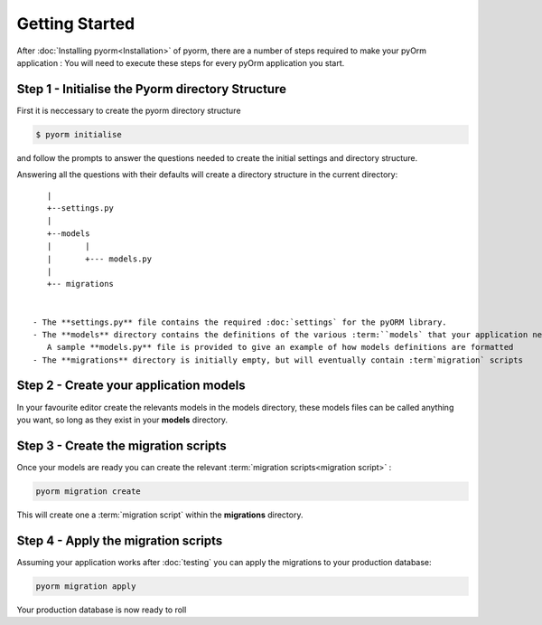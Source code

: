 ===============
Getting Started
===============

After :doc:`Installing pyorm<Installation>` of pyorm, there are a number of steps required
to make your pyOrm application : You will need to execute these steps for every pyOrm application you start.

Step 1 - Initialise the Pyorm directory Structure
-------------------------------------------------

First it is neccessary to create the pyorm directory structure

.. code-block:: bash

    $ pyorm initialise

and follow the prompts to answer the questions needed to create the initial settings and directory structure.

Answering all the questions with their defaults will create a directory structure in the current directory::

    |
    +--settings.py
    |
    +--models
    |       |
    |       +--- models.py
    |
    +-- migrations


 - The **settings.py** file contains the required :doc:`settings` for the pyORM library.
 - The **models** directory contains the definitions of the various :term:``models` that your application needs
    A sample **models.py** file is provided to give an example of how models definitions are formatted
 - The **migrations** directory is initially empty, but will eventually contain :term`migration` scripts

Step 2 - Create your application models
---------------------------------------

In your favourite editor create the relevants models in the models directory, these models files can be called anything you want, so long as they exist in your **models** directory.

Step 3 - Create the migration scripts
--------------------------------------

Once your models are ready you can create the relevant :term:`migration scripts<migration script>` :

.. code-block:: bash

    pyorm migration create

This will create one a :term:`migration script` within the **migrations** directory.

Step 4 - Apply the migration scripts
------------------------------------

Assuming your application works after :doc:`testing` you can apply the migrations to your production database:

.. code-block:: bash

    pyorm migration apply

Your production database is now ready to roll



